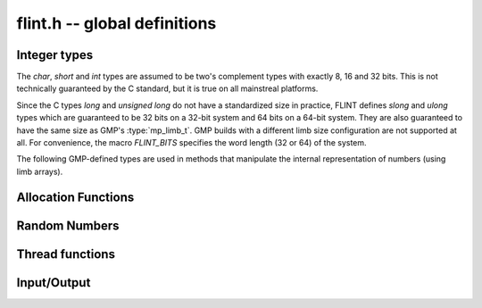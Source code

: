 .. _flint:

**flint.h** -- global definitions
===============================================================================

Integer types
-----------------------------------------------

The *char*, *short* and *int* types are assumed to be two's complement
types with exactly 8, 16 and 32 bits. This is not technically guaranteed
by the C standard, but it is true on all mainstreal platforms.

Since the C types *long* and *unsigned long* do not have a standardized size
in practice, FLINT defines *slong* and *ulong* types which are guaranteed
to be 32 bits on a 32-bit system and 64 bits on a 64-bit system.
They are also guaranteed to have the same size as GMP's :type:`mp_limb_t`.
GMP builds with a different limb size configuration are not supported at all.
For convenience, the macro *FLINT_BITS* specifies the word length (32 or 64)
of the system.

.. type:: slong

    The *slong* type is used for precisions, bit counts, loop indices,
    array sizes, and the like, even when those values are known to be
    nonnegative. It is also used for small integer-valued coefficients.
    In method names, an *slong* parameter is denoted by *si*, for example
    :func:`arb_add_si`.

    The constants *WORD_MIN* and *WORD_MAX* give the range of this type.
    This type can be printed with *flint_printf* using the format string ``%wd``.

.. type:: ulong

    The *ulong* type is used for integer-valued coefficients
    that are known to be unsigned, and for values that require the
    full 32-bit or 64-bit range.
    In method names, a *ulong* parameter is denoted by *ui*, for example
    :func:`arb_add_ui`.

    The constant *UWORD_MAX* gives the range of this type.
    This type can be printed with *flint_printf* using the format string ``%wu``.

The following GMP-defined types are used in methods that manipulate the
internal representation of numbers (using limb arrays).

.. type:: mp_limb_t

    A single limb.

.. type:: mp_ptr

    Pointer to a writable array of limbs.

.. type:: mp_srcptr

    Pointer to a read-only array of limbs.

.. type:: mp_size_t

    A limb count (always nonnegative).

.. type:: flint_bitcnt_t

    A bit offset within an array of limbs (always nonnegative).



Allocation Functions
-----------------------------------------------

.. function::  void * flint_malloc(size_t size)

   Allocate ``size`` bytes of memory.

.. function::  void * flint_realloc(void * ptr, size_t size)

   Reallocate an area of memory previously allocated by :func:`flint_malloc`,
   :func:`flint_realloc`, or :func:`flint_calloc`.

.. function::  void * flint_calloc(size_t num, size_t size)

   Allocate ``num`` objects of ``size`` bytes each, and zero the allocated memory.

.. function ::   void flint_free(void * ptr)       

   Free a section of memory allocated by  :func:`flint_malloc`,
   :func:`flint_realloc`, or :func:`flint_calloc`.

Random Numbers
------------------

.. type:: flint_rand_s

    A structure holding the state of a flint pseudo random number generator.

.. type:: flint_rand_t

    An array of length 1 of :type:`flint_rand_s`.

.. function:: flint_rand_s * flint_rand_alloc()

    Allocates a ``flint_rand_t`` object to be used like a heap-allocated
    ``flint_rand_t`` in external libraries.
    The random state is not initialised.

.. function:: void flint_rand_free(flint_rand_s * state)
   
    Frees a random state object as allocated using :func:`flint_rand_alloc`.


.. function:: void flint_randinit(flint_rand_t state)

    Initialize a :type:`flint_rand_t`.

.. function:: void flint_randclear(flint_rand_t state)

    Free all memory allocated by :func:`flint_rand_init`.

Thread functions
-----------------------

.. function:: void flint_set_num_threads(int num_threads)

    Set up a thread pool of ``num_threads - 1`` worker threads (in addition
    to the master thread) and set the maximum number of worker threads the
    master thread can start to ``num_threads - 1``.

    This function may only be called globally from the master thread. It can
    also be called at a global level to change the size of the thread pool, but
    an exception is raised if the thread pool is in use (threads have been
    woken but not given back). The function cannot be called from inside
    worker threads.

.. function:: void flint_get_num_threads()

    When called at the global level, this function returns one more than the
    number of worker threads in the Flint thread pool, i.e. it counts the
    workers in the thread pool plus one more for the master thread.

    In general, this function returns one more than the number of additional
    worker threads that can be started by the current thread.

    Use :func:`thread_pool_wake` to set this number for a given worker thread.

    See also: :func:`flint_get_num_available_threads`.

.. function:: int flint_set_num_workers(int num_workers)

    Restricts the number of worker threads that can be started by the current
    thread to ``num_workers``. This function can be called from any thread.

    Assumes that the Flint thread pool is already set up.

    The function returns the old number of worker threads that can be started.
    
    The function can only be used to reduce the number of workers that can be
    started from a thread. It cannot be used to increase the number. If a
    higher number is passed, the function has no effect.

    The number of workers must be restored to the original value by a call to
    :func:`flint_reset_num_workers` before the thread is returned to the thread
    pool.

    The main use of this function and :func:`flint_reset_num_workers` is to cheaply
    and temporarily restrict the number of workers that can be started, e.g. by
    a function that one wishes to call from a thread, and cheaply restore the
    number of workers to its original value before exiting the current thread.

.. function:: void flint_reset_num_workers(int num_workers)

    After a call to :func:`flint_set_num_workers` this function must be called to
    set the number of workers that may be started by the current thread back to
    its original value.

Input/Output
-----------------

.. function::  int flint_printf(const char * str, ...)
               int flint_vprintf(const char * str, va_list ap)
               int flint_fprintf(FILE * f, const char * str, ...)
               int flint_sprintf(char * s, const char * str, ...)

    These are equivalent to the standard library functions ``printf``,
    ``vprintf``, ``fprintf``, and ``sprintf`` with an additional length modifier
    "w" for use with an :type:`mp_limb_t` type. This modifier can be used with
    format specifiers "d", "x", or "u", thereby outputting the limb as a signed
    decimal, hexadecimal, or unsigned decimal integer.

           
.. function::  int flint_scanf(const char * str, ...)
               int flint_fscanf(FILE * f, const char * str, ...)
               int flint_sscanf(const char * s, const char * str, ...)

     These are equivalent to the standard library functions ``scanf``,
     ``fscanf``, and ``sscanf`` with an additional length modifier "w" for
     reading an :type:`mp_limb_t` type.

